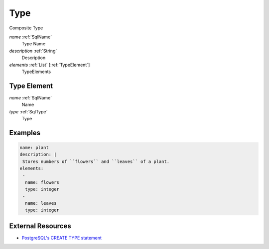 .. _Type:

Type
====

Composite Type

*name* :ref:`SqlName`
 Type Name

*description* :ref:`String`
 Description

*elements* :ref:`List` [:ref:`TypeElement`] 
 TypeElements

.. _TypeElement:

Type Element
------------

*name* :ref:`SqlName`
 Name

*type* :ref:`SqlType`
 Type
 
Examples
--------

.. code-block:: yaml

    name: plant
    description: |
     Stores numbers of ``flowers`` and ``leaves`` of a plant.
    elements:
     -
      name: flowers
      type: integer
     -
      name: leaves
      type: integer

External Resources
------------------

- `PostgreSQL's CREATE TYPE statement <http://www.postgresql.org/docs/9.3/interactive/sql-createtype.html>`_
